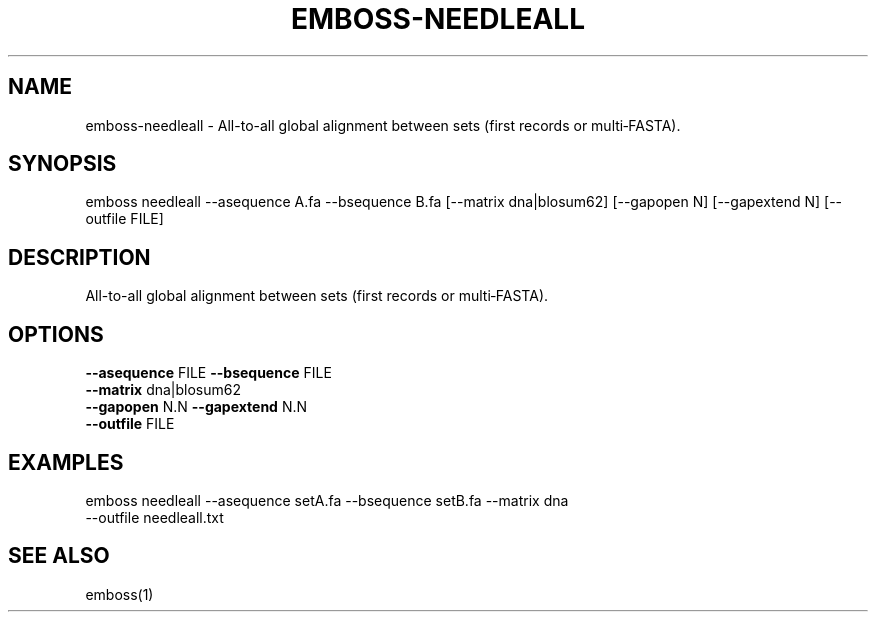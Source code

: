 .TH EMBOSS-NEEDLEALL 1 "2025-10-23" "embossers 0.1.28" "User Commands"
.SH NAME
emboss-needleall \- All-to-all global alignment between sets (first records or multi‑FASTA).
.SH SYNOPSIS
emboss needleall --asequence A.fa --bsequence B.fa [--matrix dna|blosum62] [--gapopen N] [--gapextend N] [--outfile FILE]

.SH DESCRIPTION
All-to-all global alignment between sets (first records or multi‑FASTA).
.SH OPTIONS
.TP
\fB--asequence\fR FILE   \fB--bsequence\fR FILE
.TP
\fB--matrix\fR dna|blosum62
.TP
\fB--gapopen\fR N.N   \fB--gapextend\fR N.N
.TP
\fB--outfile\fR FILE

.SH EXAMPLES
.TP
emboss needleall --asequence setA.fa --bsequence setB.fa --matrix dna --outfile needleall.txt
.SH SEE ALSO
emboss(1)
